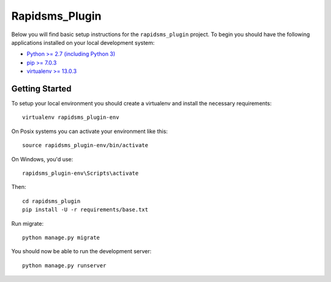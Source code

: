 
Rapidsms_Plugin
========================

Below you will find basic setup instructions for the ``rapidsms_plugin``
project. To begin you should have the following applications installed on your
local development system:

- `Python >= 2.7 (including Python 3) <http://www.python.org/getit/>`_
- `pip >= 7.0.3 <http://www.pip-installer.org/>`_
- `virtualenv >= 13.0.3 <http://www.virtualenv.org/>`_

Getting Started
---------------

To setup your local environment you should create a virtualenv and install the
necessary requirements::

    virtualenv rapidsms_plugin-env

On Posix systems you can activate your environment like this::

    source rapidsms_plugin-env/bin/activate

On Windows, you'd use::

    rapidsms_plugin-env\Scripts\activate

Then::

    cd rapidsms_plugin
    pip install -U -r requirements/base.txt

Run migrate::

    python manage.py migrate

You should now be able to run the development server::

    python manage.py runserver
